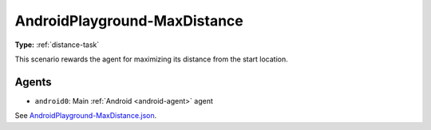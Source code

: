 AndroidPlayground-MaxDistance
=============================

**Type:** :ref:`distance-task`

This scenario rewards the agent for maximizing its distance from the start location.

Agents
------

- ``android0``: Main :ref:`Android <android-agent>` agent

See `AndroidPlayground-MaxDistance.json <https://github.com/BYU-PCCL/holodeck-configs/blob/master/DefaultWorlds/AndroidPlayground-MaxDistance.json>`_.
